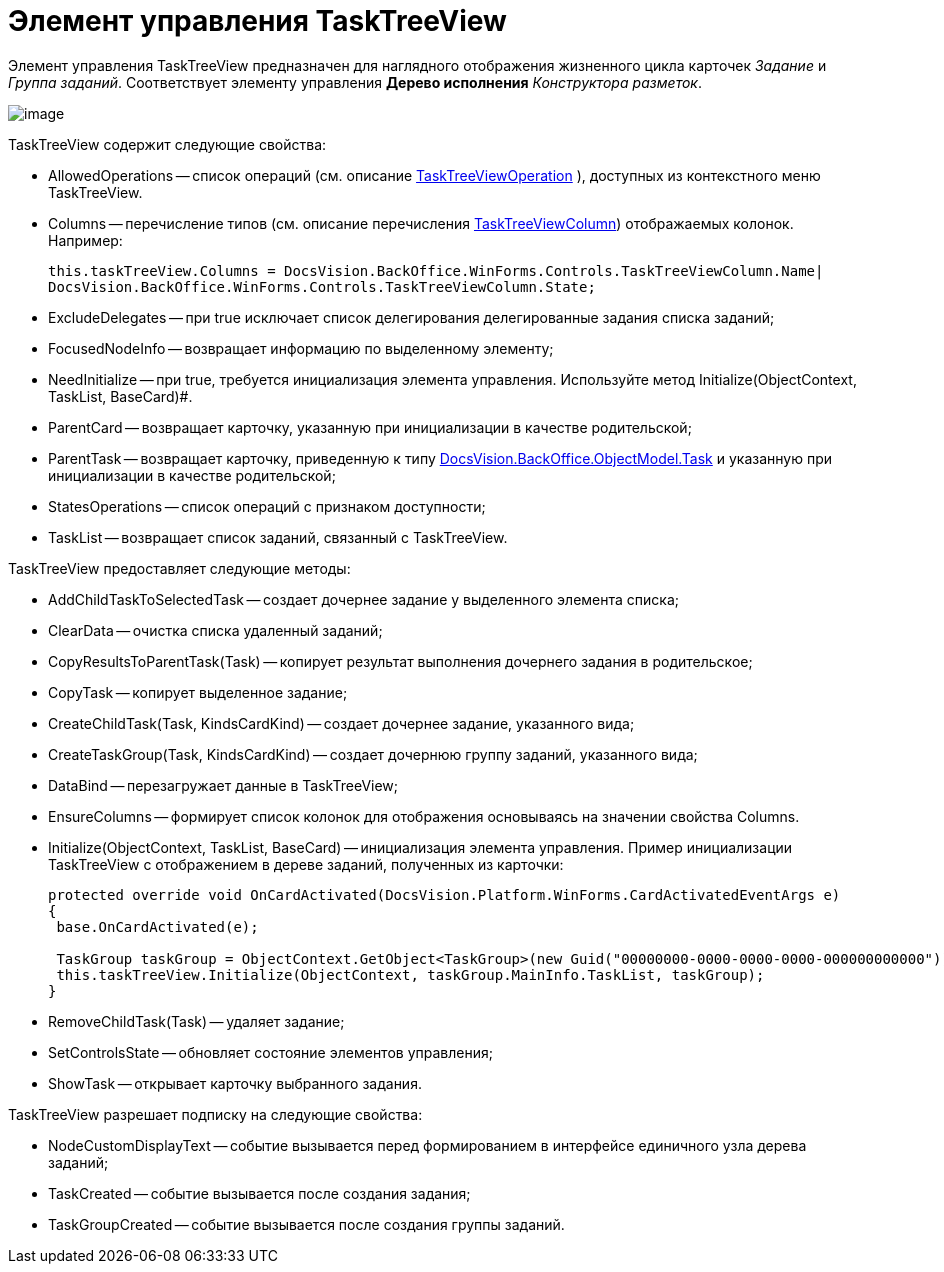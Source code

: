 = Элемент управления TaskTreeView

Элемент управления TaskTreeView предназначен для наглядного отображения жизненного цикла карточек _Задание_ и _Группа заданий_. Соответствует элементу управления [.ph .uicontrol]*Дерево исполнения* _Конструктора разметок_.

image::dev_card_51.png[image]

TaskTreeView содержит следующие свойства:

* AllowedOperations -- список операций (см. описание xref:api/DocsVision/BackOffice/WinForms/Controls/TaskTreeViewOperation_EN.adoc[TaskTreeViewOperation] ), доступных из контекстного меню TaskTreeView.
* Columns -- перечисление типов (см. описание перечисления xref:api/DocsVision/BackOffice/WinForms/Controls/TaskTreeViewColumn_EN.adoc[TaskTreeViewColumn]) отображаемых колонок. Например:
+
[source,csharp]
----
this.taskTreeView.Columns = DocsVision.BackOffice.WinForms.Controls.TaskTreeViewColumn.Name| 
DocsVision.BackOffice.WinForms.Controls.TaskTreeViewColumn.State;
----
* ExcludeDelegates -- при true исключает список делегирования делегированные задания списка заданий;
* FocusedNodeInfo -- возвращает информацию по выделенному элементу;
* NeedInitialize -- при true, требуется инициализация элемента управления. Используйте метод Initialize(ObjectContext, TaskList, BaseCard)#.
* ParentCard -- возвращает карточку, указанную при инициализации в качестве родительской;
* ParentTask -- возвращает карточку, приведенную к типу xref:api/DocsVision/BackOffice/ObjectModel/Task_CL.adoc[DocsVision.BackOffice.ObjectModel.Task] и указанную при инициализации в качестве родительской;
* StatesOperations -- список операций с признаком доступности;
* TaskList -- возвращает список заданий, связанный с TaskTreeView.

TaskTreeView предоставляет следующие методы:

* AddChildTaskToSelectedTask -- создает дочернее задание у выделенного элемента списка;
* ClearData -- очистка списка удаленный заданий;
* CopyResultsToParentTask(Task) -- копирует результат выполнения дочернего задания в родительское;
* CopyTask -- копирует выделенное задание;
* CreateChildTask(Task, KindsCardKind) -- создает дочернее задание, указанного вида;
* CreateTaskGroup(Task, KindsCardKind) -- создает дочернюю группу заданий, указанного вида;
* DataBind -- перезагружает данные в TaskTreeView;
* EnsureColumns -- формирует список колонок для отображения основываясь на значении свойства Columns.
* Initialize(ObjectContext, TaskList, BaseCard) -- инициализация элемента управления. Пример инициализации TaskTreeView с отображением в дереве заданий, полученных из карточки:
+
[source,csharp]
----
protected override void OnCardActivated(DocsVision.Platform.WinForms.CardActivatedEventArgs e)
{
 base.OnCardActivated(e);

 TaskGroup taskGroup = ObjectContext.GetObject<TaskGroup>(new Guid("00000000-0000-0000-0000-000000000000"));
 this.taskTreeView.Initialize(ObjectContext, taskGroup.MainInfo.TaskList, taskGroup);
}
----
* RemoveChildTask(Task) -- удаляет задание;
* SetControlsState -- обновляет состояние элементов управления;
* ShowTask -- открывает карточку выбранного задания.

TaskTreeView разрешает подписку на следующие свойства:

* NodeCustomDisplayText -- событие вызывается перед формированием в интерфейсе единичного узла дерева заданий;
* TaskCreated -- событие вызывается после создания задания;
* TaskGroupCreated -- событие вызывается после создания группы заданий.
